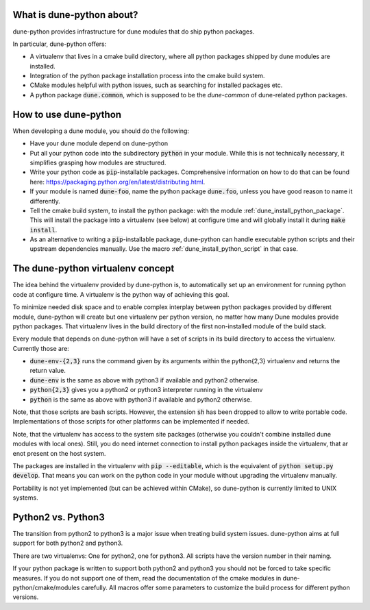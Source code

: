 .. title:: dune-python CMake reference - An introduction

.. _whatabout:

What is dune-python about?
==========================

dune-python provides infrastructure for dune modules that do
ship python packages.

In particular, dune-python offers:

* A virtualenv that lives in a cmake build directory, where
  all python packages shipped by dune modules are installed.
* Integration of the python package installation process into
  the cmake build system.
* CMake modules helpful with python issues, such as searching
  for installed packages etc.
* A python package :code:`dune.common`, which is supposed to be the
  *dune-common* of dune-related python packages.

.. _howto:

How to use dune-python
======================

When developing a dune module, you should do the following:

* Have your dune module depend on dune-python
* Put all your python code into the subdirectory :code:`python`
  in your module. While this is not technically necessary,
  it simplifies grasping how modules are structured.
* Write your python code as :code:`pip`-installable packages.
  Comprehensive information on how to do that can be found
  here: https://packaging.python.org/en/latest/distributing.html.
* If your module is named :code:`dune-foo`, name the python package
  :code:`dune.foo`, unless you have good reason to name it differently.
* Tell the cmake build system, to install the python package:
  with the module :ref:`dune_install_python_package`.
  This will install the package into a virtualenv (see below)
  at configure time and will globally install it during
  :code:`make install`.
* As an alternative to writing a :code:`pip`-installable package,
  dune-python can handle executable python scripts and their
  upstream dependencies manually. Use the macro
  :ref:`dune_install_python_script` in that case.

.. _virtualenv:

The dune-python virtualenv concept
==================================

The idea behind the virtualenv provided by dune-python is, to
automatically set up an environment for running python code at
configure time. A virtualenv is the python way of achieving this goal.

To minimize needed disk space and to enable complex interplay between
python packages provided by different module, dune-python will create
but one virtualenv per python version, no matter how many Dune modules
provide python packages. That virtualenv lives in the build directory
of the first non-installed module of the build stack.

Every module that depends on dune-python will have a set of scripts
in its build directory to access the virtualenv. Currently those are:

* :code:`dune-env-{2,3}` runs the command given by its arguments within the
  python{2,3} virtualenv and returns the return value.
* :code:`dune-env` is the same as above with python3 if available and python2
  otherwise.
* :code:`python{2,3}` gives you a python2 or python3 interpreter running in
  the virtualenv
* :code:`python` is the same as above with python3 if available and python2
  otherwise.

Note, that those scripts are bash scripts. However, the extension :code:`sh`
has been dropped to allow to write portable code. Implementations
of those scripts for other platforms can be implemented if needed.

Note, that the virtualenv has access to the system site packages
(otherwise you couldn't combine installed dune modules with local
ones). Still, you do need internet connection to install python
packages inside the virtualenv, that ar enot present on the host system.

The packages are installed in the virtualenv with :code:`pip --editable`,
which is the equivalent of :code:`python setup.py develop`. That means
you can work on the python code in your module without upgrading
the virtualenv manually.

Portability is not yet implemented (but can be achieved within CMake),
so dune-python is currently limited to UNIX systems.


.. _2vs3:

Python2 vs. Python3
===================

The transition from python2 to python3 is a major issue when treating
build system issues. dune-python aims at full support for both python2
and python3.

There are two virtualenvs: One for python2, one for python3. All scripts
have the version number in their naming.

If your python package is written to support both python2 and python3
you should not be forced to take specific measures. If you do not support
one of them, read the documentation of the cmake modules in dune-python/cmake/modules
carefully. All macros offer some parameters to customize the build process
for different python versions.
